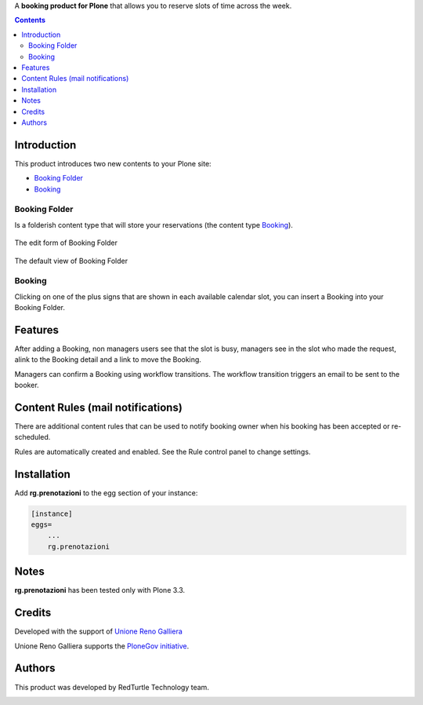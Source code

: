 A **booking product for Plone** that allows you to reserve slots of time across the week.

.. contents::

Introduction
============

This product introduces two new contents to your Plone site:

- `Booking Folder`_
- `Booking`_

Booking Folder
--------------

Is a folderish content type that will store your reservations (the content type `Booking`_).

.. figure:: http://blog.redturtle.it/pypi-images/rg.prenotazioni/prenotazionifolderedit.png/image_preview
   :alt: The edit form of PrenotazioniFolder

The edit form of Booking Folder

.. figure:: http://blog.redturtle.it/pypi-images/rg.prenotazioni/prenotazionifolderview.png/image_preview
   :alt: The view of Booking Folder

The default view of Booking Folder

Booking
-------

Clicking on one of the plus signs that are shown in each available calendar slot,
you can insert a Booking into your Booking Folder.

.. image:: http://blog.redturtle.it/pypi-images/rg.prenotazioni/prenotazioneadd.png/image_preview
   :alt: Add Booking

Features
========

After adding a Booking, non managers users see that the slot is busy, managers 
see in the slot who made the request, alink to the Booking detail and a link to 
move the Booking.

Managers can confirm a Booking using workflow transitions. 
The workflow transition triggers an email to be sent to the booker.


Content Rules (mail notifications)
==================================

There are additional content rules that can be used to notify booking owner when his booking has been accepted
or re-scheduled.

Rules are automatically created and enabled. See the Rule control panel to change settings.

Installation
============
 
Add **rg.prenotazioni** to the egg section of your instance:

.. code-block:: ini

  [instance]
  eggs=
      ...
      rg.prenotazioni

Notes
=====

**rg.prenotazioni** has been tested only with Plone 3.3.

Credits
=======

Developed with the support of `Unione Reno Galliera`__ 

.. image:: https://blog.redturtle.it/pypi-images/rg.prenotazioni/logo-urg.jpg/image_mini
   :alt: Logo Unione Reno Galliera

__ http://www.renogalliera.it/

Unione Reno Galliera supports the `PloneGov initiative`__.

__ http://www.plonegov.it/

Authors
=======

This product was developed by RedTurtle Technology team.

.. image:: http://www.redturtle.it/redturtle_banner.png
   :alt: RedTurtle Technology Site
   :target: http://www.redturtle.it/
